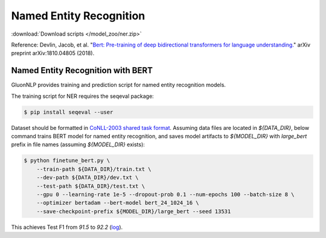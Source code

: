 Named Entity Recognition
------------------------

:download:`Download scripts </model_zoo/ner.zip>`

Reference: Devlin, Jacob, et al. "`Bert: Pre-training of deep bidirectional transformers for language understanding. <https://arxiv.org/abs/1810.04805>`_" arXiv preprint arXiv:1810.04805 (2018).

Named Entity Recognition with BERT 
~~~~~~~~~~~~~~~~~~~~~~~~~~~~~~~~~~

GluonNLP provides training and prediction script for named entity recognition models.

The training script for NER requires the seqeval package:

.. code-block:: console

    $ pip install seqeval --user

Dataset should be formatted in `CoNLL-2003 shared task format <https://www.clips.uantwerpen.be/conll2003/ner/>`_.
Assuming data files are located in `${DATA_DIR}`, below command trains BERT model for
named entity recognition, and saves model artifacts to `${MODEL_DIR}` with `large_bert`
prefix in file names (assuming `${MODEL_DIR}` exists):

.. code-block:: console

    $ python finetune_bert.py \
        --train-path ${DATA_DIR}/train.txt \
        --dev-path ${DATA_DIR}/dev.txt \
        --test-path ${DATA_DIR}/test.txt \
        --gpu 0 --learning-rate 1e-5 --dropout-prob 0.1 --num-epochs 100 --batch-size 8 \
        --optimizer bertadam --bert-model bert_24_1024_16 \
        --save-checkpoint-prefix ${MODEL_DIR}/large_bert --seed 13531

This achieves Test F1 from `91.5` to `92.2` (`log <https://github.com/dmlc/web-data/blob/master/gluonnlp/logs/bert/finetuned_conll2003.log>`_).
